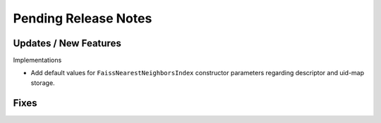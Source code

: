 Pending Release Notes
=====================


Updates / New Features
----------------------

Implementations

* Add default values for ``FaissNearestNeighborsIndex`` constructor parameters
  regarding descriptor and uid-map storage.


Fixes
-----
